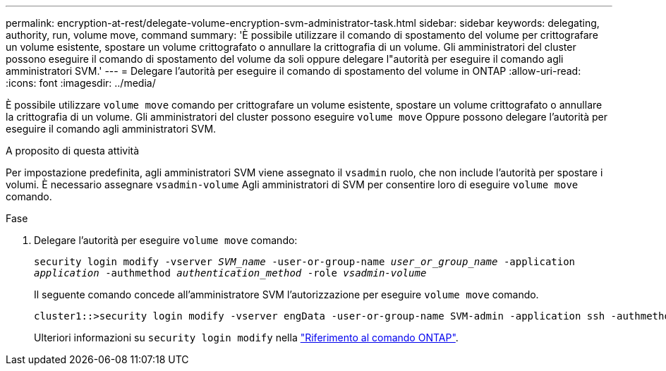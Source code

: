 ---
permalink: encryption-at-rest/delegate-volume-encryption-svm-administrator-task.html 
sidebar: sidebar 
keywords: delegating, authority, run, volume move, command 
summary: 'È possibile utilizzare il comando di spostamento del volume per crittografare un volume esistente, spostare un volume crittografato o annullare la crittografia di un volume. Gli amministratori del cluster possono eseguire il comando di spostamento del volume da soli oppure delegare l"autorità per eseguire il comando agli amministratori SVM.' 
---
= Delegare l'autorità per eseguire il comando di spostamento del volume in ONTAP
:allow-uri-read: 
:icons: font
:imagesdir: ../media/


[role="lead"]
È possibile utilizzare `volume move` comando per crittografare un volume esistente, spostare un volume crittografato o annullare la crittografia di un volume. Gli amministratori del cluster possono eseguire `volume move` Oppure possono delegare l'autorità per eseguire il comando agli amministratori SVM.

.A proposito di questa attività
Per impostazione predefinita, agli amministratori SVM viene assegnato il `vsadmin` ruolo, che non include l'autorità per spostare i volumi. È necessario assegnare `vsadmin-volume` Agli amministratori di SVM per consentire loro di eseguire `volume move` comando.

.Fase
. Delegare l'autorità per eseguire `volume move` comando:
+
`security login modify -vserver _SVM_name_ -user-or-group-name _user_or_group_name_ -application _application_ -authmethod _authentication_method_ -role _vsadmin-volume_`

+
Il seguente comando concede all'amministratore SVM l'autorizzazione per eseguire `volume move` comando.

+
[listing]
----
cluster1::>security login modify -vserver engData -user-or-group-name SVM-admin -application ssh -authmethod domain -role vsadmin-volume
----
+
Ulteriori informazioni su `security login modify` nella link:https://docs.netapp.com/us-en/ontap-cli/security-login-modify.html["Riferimento al comando ONTAP"^].


